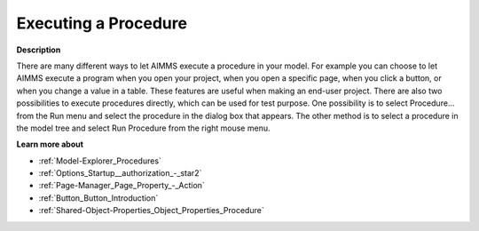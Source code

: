 

.. _Miscellaneous_Executing_a_Procedure:


Executing a Procedure
=====================

**Description** 

There are many different ways to let AIMMS execute a procedure in your model. For example you can choose to let AIMMS execute a program when you open your project, when you open a specific page, when you click a button, or when you change a value in a table. These features are useful when making an end-user project. There are also two possibilities to execute procedures directly, which can be used for test purpose. One possibility is to select Procedure… from the Run menu and select the procedure in the dialog box that appears. The other method is to select a procedure in the model tree and select Run Procedure from the right mouse menu.



**Learn more about** 

*	:ref:`Model-Explorer_Procedures`  
*	:ref:`Options_Startup__authorization_-_star2`  
*	:ref:`Page-Manager_Page_Property_-_Action`  
*	:ref:`Button_Button_Introduction`  
*	:ref:`Shared-Object-Properties_Object_Properties_Procedure`  



